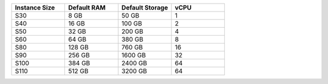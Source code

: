 .. list-table::
   :align: left
   :header-rows: 1
   :widths: 25 25 25 25

   * - Instance Size 
     - Default RAM
     - Default Storage
     - vCPU 

   * - S30
     - 8 GB
     - 50 GB
     - 1


   * - S40
     - 16 GB
     - 100 GB
     - 2

   * - S50
     - 32 GB
     - 200 GB
     - 4

   * - S60
     - 64 GB
     - 380 GB
     - 8

   * - S80
     - 128 GB
     - 760 GB
     - 16

   * - S90
     - 256 GB
     - 1600 GB
     - 32

   * - S100
     - 384 GB
     - 2400 GB
     - 64

   * - S110
     - 512 GB
     - 3200 GB
     - 64
